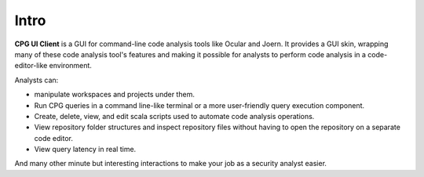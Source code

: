 Intro
-----
**CPG UI Client** is a GUI for command-line code analysis tools like Ocular and Joern.
It provides a GUI skin, wrapping many of these code analysis tool's features and making it possible for analysts to perform code analysis in a code-editor-like environment.

Analysts can:

* manipulate workspaces and projects under them.

* Run CPG queries in a command line-like terminal or a more user-friendly query execution component.

* Create, delete, view, and edit scala scripts used to automate code analysis operations.

* View repository folder structures and inspect repository files without having to open the repository on a separate code editor.

* View query latency in real time.

And many other minute but interesting interactions to make your job as a security analyst easier.
